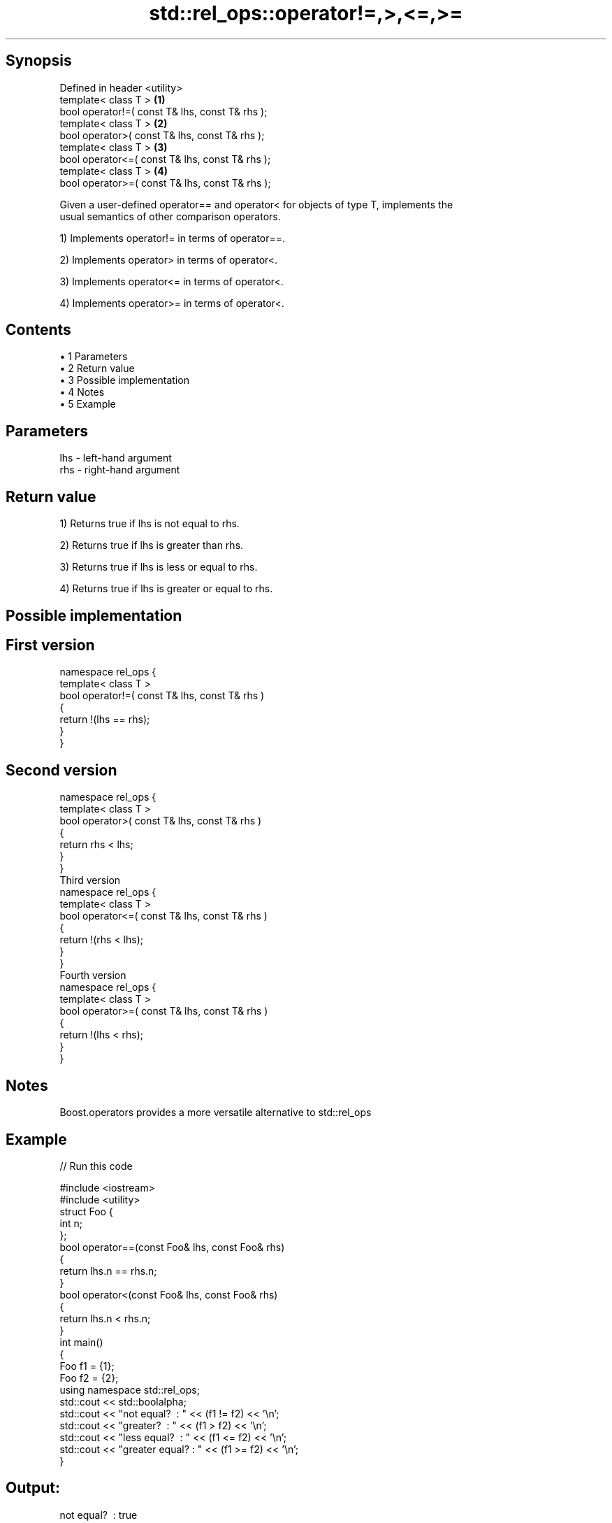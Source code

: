 .TH std::rel_ops::operator!=,>,<=,>= 3 "Apr 19 2014" "1.0.0" "C++ Standard Libary"
.SH Synopsis
   Defined in header <utility>
   template< class T >                            \fB(1)\fP
   bool operator!=( const T& lhs, const T& rhs );
   template< class T >                            \fB(2)\fP
   bool operator>( const T& lhs, const T& rhs );
   template< class T >                            \fB(3)\fP
   bool operator<=( const T& lhs, const T& rhs );
   template< class T >                            \fB(4)\fP
   bool operator>=( const T& lhs, const T& rhs );

   Given a user-defined operator== and operator< for objects of type T, implements the
   usual semantics of other comparison operators.

   1) Implements operator!= in terms of operator==.

   2) Implements operator> in terms of operator<.

   3) Implements operator<= in terms of operator<.

   4) Implements operator>= in terms of operator<.

.SH Contents

     • 1 Parameters
     • 2 Return value
     • 3 Possible implementation
     • 4 Notes
     • 5 Example

.SH Parameters

   lhs - left-hand argument
   rhs - right-hand argument

.SH Return value

   1) Returns true if lhs is not equal to rhs.

   2) Returns true if lhs is greater than rhs.

   3) Returns true if lhs is less or equal to rhs.

   4) Returns true if lhs is greater or equal to rhs.

.SH Possible implementation

.SH First version
   namespace rel_ops {
       template< class T >
       bool operator!=( const T& lhs, const T& rhs )
       {
           return !(lhs == rhs);
       }
   }
.SH Second version
   namespace rel_ops {
       template< class T >
       bool operator>( const T& lhs, const T& rhs )
       {
           return rhs < lhs;
       }
   }
                     Third version
   namespace rel_ops {
       template< class T >
       bool operator<=( const T& lhs, const T& rhs )
       {
           return !(rhs < lhs);
       }
   }
                     Fourth version
   namespace rel_ops {
       template< class T >
       bool operator>=( const T& lhs, const T& rhs )
       {
           return !(lhs < rhs);
       }
   }

.SH Notes

   Boost.operators provides a more versatile alternative to std::rel_ops

.SH Example

   
// Run this code

 #include <iostream>
 #include <utility>
  
 struct Foo {
     int n;
 };
  
 bool operator==(const Foo& lhs, const Foo& rhs)
 {
     return lhs.n == rhs.n;
 }
  
 bool operator<(const Foo& lhs, const Foo& rhs)
 {
     return lhs.n < rhs.n;
 }
  
 int main()
 {
     Foo f1 = {1};
     Foo f2 = {2};
     using namespace std::rel_ops;
  
     std::cout << std::boolalpha;
     std::cout << "not equal?     : " << (f1 != f2) << '\\n';
     std::cout << "greater?       : " << (f1 > f2) << '\\n';
     std::cout << "less equal?    : " << (f1 <= f2) << '\\n';
     std::cout << "greater equal? : " << (f1 >= f2) << '\\n';
 }

.SH Output:

 not equal?     : true
 greater?       : false
 less equal?    : true
 greater equal? : false
